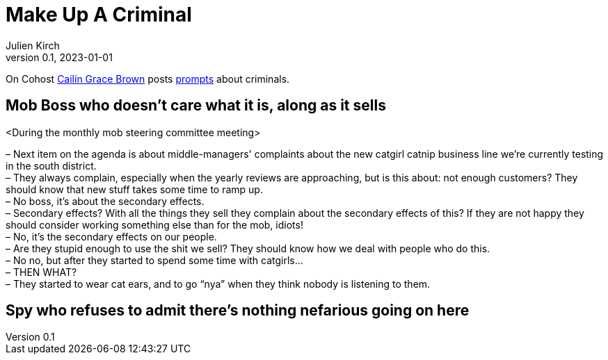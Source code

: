 [#MuC]
= Make Up A Criminal
ifeval::["{doctype}" != "book"]
Julien Kirch
v0.1, 2023-01-01
:article_lang: en
endif::[]

On Cohost link:https://cohost.org/SaidLikeCaleen[Cailín Grace Brown] posts link:https://cohost.org/spy-thief-assassin-who/tagged/make%20up%20a%20criminal[prompts] about criminals.


== Mob Boss who doesn't care what it is, along as it sells

<During the monthly mob steering committee meeting>

– Next item on the agenda is about middle-managers' complaints about the new catgirl catnip business line we're currently testing in the south district. +
– They always complain, especially when the yearly reviews are approaching, but is this about: not enough customers? They should know that new stuff takes some time to ramp up. +
– No boss, it's about the secondary effects. +
– Secondary effects? With all the things they sell they complain about the secondary effects of this? If they are not happy they should consider working something else than for the mob, idiots! +
– No, it's the secondary effects on our people. +
– Are they stupid enough to use the shit we sell? They should know how we deal with people who do this. +
– No no, but after they started to spend some time with catgirls… +
– THEN WHAT? +
– They started to wear cat ears, and to go "`nya`" when they think nobody is listening to them.

== Spy who refuses to admit there's nothing nefarious going on here